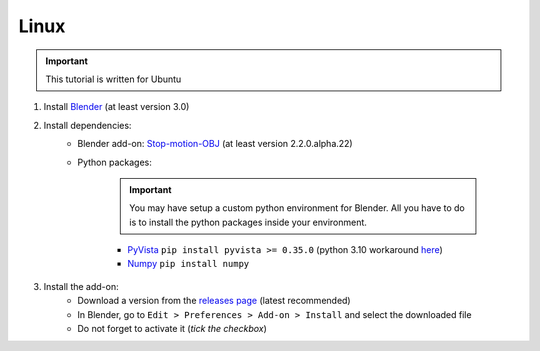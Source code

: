 Linux
=====

.. important::
    This tutorial is written for Ubuntu

#. Install `Blender <https://www.blender.org/download/>`_ (at least version 3.0)
#. Install dependencies:
    * Blender add-on: `Stop-motion-OBJ <https://github.com/neverhood311/Stop-motion-OBJ/releases>`_ (at least version 2.2.0.alpha.22)
    * Python packages:

        .. important::
            You may have setup a custom python environment for Blender.
            All you have to do is to install the python packages inside your environment.

        * `PyVista <https://docs.pyvista.org/#>`_ ``pip install pyvista >= 0.35.0`` (python 3.10 workaround `here <https://github.com/pyvista/pyvista/discussions/2064>`_)
        * `Numpy <https://numpy.org/doc/stable/#>`_ ``pip install numpy``
#. Install the add-on:
    * Download a version from the `releases page <https://gitlab.arteliagroup.com/water/hydronum/toolsbox_blender/-/releases>`_ (latest recommended)
    * In Blender, go to ``Edit > Preferences > Add-on > Install`` and select the downloaded file
    * Do not forget to activate it (`tick the checkbox`)